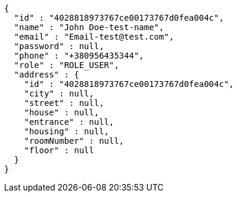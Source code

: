 [source,options="nowrap"]
----
{
  "id" : "4028818973767ce00173767d0fea004c",
  "name" : "John Doe-test-name",
  "email" : "Email-test@test.com",
  "password" : null,
  "phone" : "+380956435344",
  "role" : "ROLE_USER",
  "address" : {
    "id" : "4028818973767ce00173767d0fea004c",
    "city" : null,
    "street" : null,
    "house" : null,
    "entrance" : null,
    "housing" : null,
    "roomNumber" : null,
    "floor" : null
  }
}
----